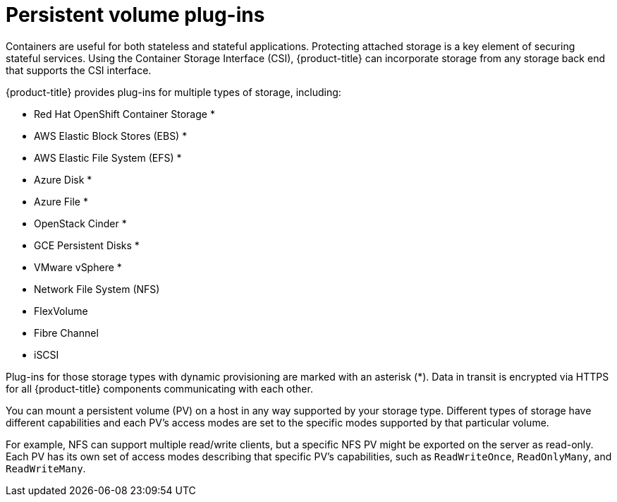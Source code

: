 // Module included in the following assemblies:
//
// * security/container_security/security-storage.adoc

[id="security-network-storage-persistent_{context}"]
=  Persistent volume plug-ins

[role="_abstract"]
Containers are useful for both stateless and stateful applications.
Protecting attached storage is a key element of securing stateful services.
Using the Container Storage Interface (CSI), {product-title} can
incorporate storage from any storage back end that supports the CSI interface.

{product-title} provides plug-ins for multiple types of storage, including:

* Red Hat OpenShift Container Storage *
* AWS Elastic Block Stores (EBS) *
* AWS Elastic File System (EFS) *
* Azure Disk *
* Azure File *
* OpenStack Cinder *
* GCE Persistent Disks *
* VMware vSphere *
* Network File System (NFS)
* FlexVolume
* Fibre Channel
* iSCSI

Plug-ins for those storage types with dynamic provisioning are marked with
an asterisk (*). Data in transit is encrypted via HTTPS for all
{product-title} components communicating with each other.

You can mount a persistent volume (PV) on a host in any way supported by your
storage type. Different types of storage have different capabilities and each
PV's access modes are set to the specific modes supported by that particular
volume.

For example, NFS can support multiple read/write clients, but a specific NFS PV
might be exported on the server as read-only. Each PV has its own set of access
modes describing that specific PV's capabilities, such as `ReadWriteOnce`,
`ReadOnlyMany`, and `ReadWriteMany`.
